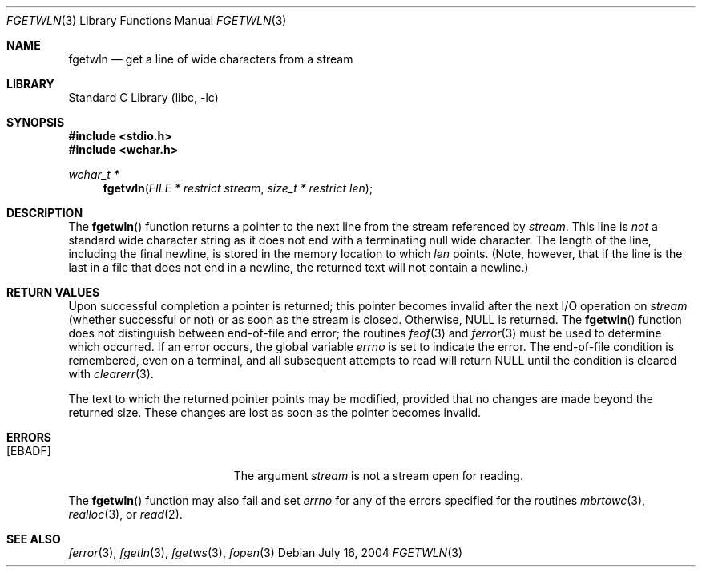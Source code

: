 .\" Copyright (c) 1990, 1991, 1993
.\"	The Regents of the University of California.  All rights reserved.
.\"
.\" Redistribution and use in source and binary forms, with or without
.\" modification, are permitted provided that the following conditions
.\" are met:
.\" 1. Redistributions of source code must retain the above copyright
.\"    notice, this list of conditions and the following disclaimer.
.\" 2. Redistributions in binary form must reproduce the above copyright
.\"    notice, this list of conditions and the following disclaimer in the
.\"    documentation and/or other materials provided with the distribution.
.\" 4. Neither the name of the University nor the names of its contributors
.\"    may be used to endorse or promote products derived from this software
.\"    without specific prior written permission.
.\"
.\" THIS SOFTWARE IS PROVIDED BY THE REGENTS AND CONTRIBUTORS ``AS IS'' AND
.\" ANY EXPRESS OR IMPLIED WARRANTIES, INCLUDING, BUT NOT LIMITED TO, THE
.\" IMPLIED WARRANTIES OF MERCHANTABILITY AND FITNESS FOR A PARTICULAR PURPOSE
.\" ARE DISCLAIMED.  IN NO EVENT SHALL THE REGENTS OR CONTRIBUTORS BE LIABLE
.\" FOR ANY DIRECT, INDIRECT, INCIDENTAL, SPECIAL, EXEMPLARY, OR CONSEQUENTIAL
.\" DAMAGES (INCLUDING, BUT NOT LIMITED TO, PROCUREMENT OF SUBSTITUTE GOODS
.\" OR SERVICES; LOSS OF USE, DATA, OR PROFITS; OR BUSINESS INTERRUPTION)
.\" HOWEVER CAUSED AND ON ANY THEORY OF LIABILITY, WHETHER IN CONTRACT, STRICT
.\" LIABILITY, OR TORT (INCLUDING NEGLIGENCE OR OTHERWISE) ARISING IN ANY WAY
.\" OUT OF THE USE OF THIS SOFTWARE, EVEN IF ADVISED OF THE POSSIBILITY OF
.\" SUCH DAMAGE.
.\"
.\"     @(#)fgetln.3	8.3 (Berkeley) 4/19/94
.\" $FreeBSD: releng/9.3/lib/libc/stdio/fgetwln.3 165903 2007-01-09 00:28:16Z imp $
.\"
.Dd July 16, 2004
.Dt FGETWLN 3
.Os
.Sh NAME
.Nm fgetwln
.Nd get a line of wide characters from a stream
.Sh LIBRARY
.Lb libc
.Sh SYNOPSIS
.In stdio.h
.In wchar.h
.Ft wchar_t *
.Fn fgetwln "FILE * restrict stream" "size_t * restrict len"
.Sh DESCRIPTION
The
.Fn fgetwln
function
returns a pointer to the next line from the stream referenced by
.Fa stream .
This line is
.Em not
a standard wide character string as it does not end with a terminating
null wide character.
The length of the line, including the final newline,
is stored in the memory location to which
.Fa len
points.
(Note, however, that if the line is the last
in a file that does not end in a newline,
the returned text will not contain a newline.)
.Sh RETURN VALUES
Upon successful completion a pointer is returned;
this pointer becomes invalid after the next
.Tn I/O
operation on
.Fa stream
(whether successful or not)
or as soon as the stream is closed.
Otherwise,
.Dv NULL
is returned.
The
.Fn fgetwln
function
does not distinguish between end-of-file and error; the routines
.Xr feof 3
and
.Xr ferror 3
must be used
to determine which occurred.
If an error occurs, the global variable
.Va errno
is set to indicate the error.
The end-of-file condition is remembered, even on a terminal, and all
subsequent attempts to read will return
.Dv NULL
until the condition is
cleared with
.Xr clearerr 3 .
.Pp
The text to which the returned pointer points may be modified,
provided that no changes are made beyond the returned size.
These changes are lost as soon as the pointer becomes invalid.
.Sh ERRORS
.Bl -tag -width Er
.It Bq Er EBADF
The argument
.Fa stream
is not a stream open for reading.
.El
.Pp
The
.Fn fgetwln
function
may also fail and set
.Va errno
for any of the errors specified for the routines
.Xr mbrtowc 3 ,
.Xr realloc 3 ,
or
.Xr read 2 .
.Sh SEE ALSO
.Xr ferror 3 ,
.Xr fgetln 3 ,
.Xr fgetws 3 ,
.Xr fopen 3
